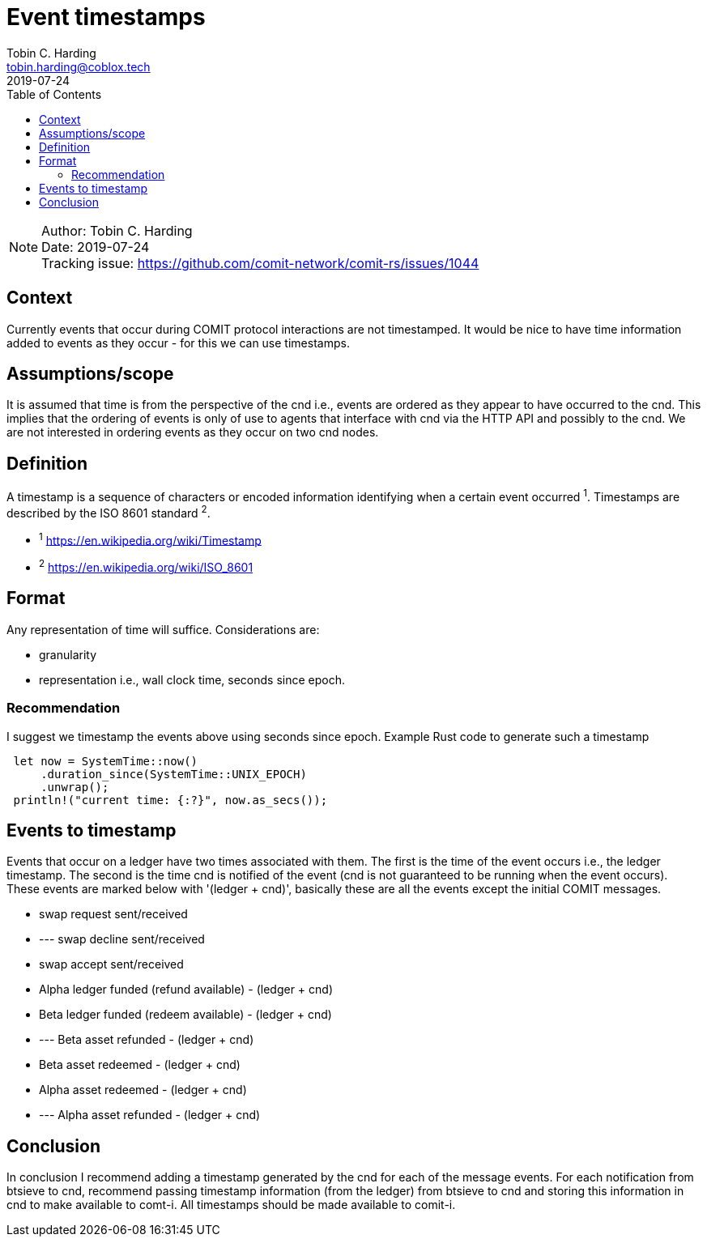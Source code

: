= Event timestamps =
Tobin C. Harding <tobin.harding@coblox.tech>;
:toc:
:revdate: 2019-07-24

NOTE: Author: {authors} +
Date: {revdate} +
Tracking issue: https://github.com/comit-network/comit-rs/issues/1044

== Context

Currently events that occur during COMIT protocol interactions are not timestamped.
It would be nice to have time information added to events as they occur - for this we can use timestamps.

== Assumptions/scope

It is assumed that time is from the perspective of the cnd i.e., events are ordered as they appear to have occurred to the cnd.
This implies that the ordering of events is only of use to agents that interface with cnd via the HTTP API and possibly to the cnd.
We are not interested in ordering events as they occur on two cnd nodes.

== Definition

A timestamp is a sequence of characters or encoded information identifying when a certain event occurred ^1^.
Timestamps are described by the ISO 8601 standard ^2^.

* ^1^ https://en.wikipedia.org/wiki/Timestamp
* ^2^ https://en.wikipedia.org/wiki/ISO_8601

== Format

Any representation of time will suffice.
Considerations are:

 - granularity
 - representation i.e., wall clock time, seconds since epoch.

=== Recommendation


I suggest we timestamp the events above using seconds since epoch.
Example Rust code to generate such a timestamp

[source]
----
 let now = SystemTime::now()
     .duration_since(SystemTime::UNIX_EPOCH)
     .unwrap();
 println!("current time: {:?}", now.as_secs());
----

== Events to timestamp

Events that occur on a ledger have two times associated with them.
The first is the time of the event occurs i.e., the ledger timestamp.
The second is the time cnd is notified of the event (cnd is not guaranteed to be running when the event occurs).
These events are marked below with '(ledger + cnd)', basically these are all the events except the initial COMIT messages.

- swap request sent/received
- --- swap decline sent/received
- swap accept sent/received
- Alpha ledger funded (refund available) - (ledger + cnd)
- Beta ledger funded (redeem available) - (ledger + cnd)
- --- Beta asset refunded - (ledger + cnd)
- Beta asset redeemed  - (ledger + cnd)
- Alpha asset redeemed - (ledger + cnd)
- --- Alpha asset refunded - (ledger + cnd)

== Conclusion

In conclusion I recommend adding a timestamp generated by the cnd for each of the message events.
For each notification from btsieve to cnd, recommend passing timestamp information (from the ledger) from btsieve to cnd and storing this information in cnd to make available to comt-i.
All timestamps should be made available to comit-i.

